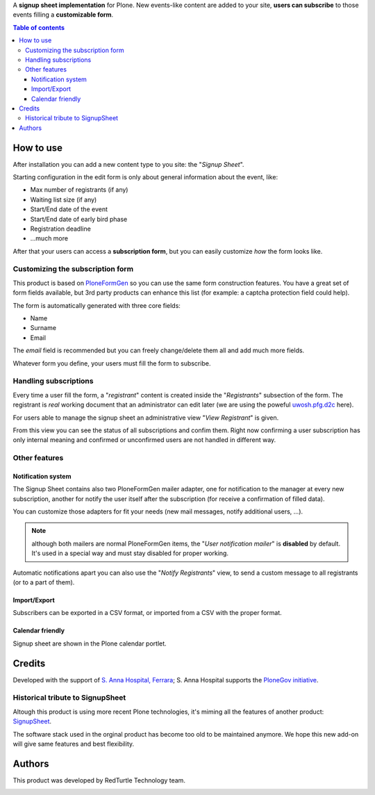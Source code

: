 A **signup sheet implementation** for Plone. New events-like content are added to your site, **users can subscribe** to
those events filling a **customizable form**.

.. contents:: **Table of contents**

How to use
==========

.. image:: http://blog.redturtle.it/pypi-images/collective.signupsheet/collective.signupsheet-0.1.0-01.png/image_preview
   :target: http://blog.redturtle.it/pypi-images/collective.signupsheet/collective.signupsheet-0.1.0-01.png
   :align: right
   :alt: Example form

After installation you can add a new content type to you site: the "*Signup Sheet*".

Starting configuration in the edit form is only about general information about the event, like:

* Max number of registrants (if any)
* Waiting list size (if any)
* Start/End date of the event
* Start/End date of early bird phase
* Registration deadline
* ...much more

After that your users can access a **subscription form**, but you can easily customize
*how* the form looks like.

Customizing the subscription form
---------------------------------

This product is based on `PloneFormGen`__ so you can use the same form construction features.
You have a great set of form fields available, but 3rd party products can enhance this list (for example:
a captcha protection field could help).

__ http://plone.org/products/ploneformgen

The form is automatically generated with three core fields:

* Name
* Surname
* Email

The *email* field is recommended but you can freely change/delete them all and add much more fields.

Whatever form you define, your users must fill the form to subscribe.

Handling subscriptions
----------------------

.. image:: http://blog.redturtle.it/pypi-images/collective.signupsheet/collective.signupsheet-0.1.0-02.png/image_mini
   :target: http://blog.redturtle.it/pypi-images/collective.signupsheet/collective.signupsheet-0.1.0-02.png
   :align: right
   :alt: Editing a subscriber

Every time a user fill the form, a "*registrant*" content is created inside the "*Registrants*" subsection of
the form.
The registrant is *real* working document that an administrator can edit later (we are using the poweful
`uwosh.pfg.d2c`__ here).

__ http://plone.org/products/uwosh.pfg.d2c

For users able to manage the signup sheet an administrative view "*View Registrant*" is given.

.. image:: http://blog.redturtle.it/pypi-images/collective.signupsheet/collective.signupsheet-0.1.0-03.png/image_preview
   :target: http://blog.redturtle.it/pypi-images/collective.signupsheet/collective.signupsheet-0.1.0-03.png
   :align: center
   :alt: View Registrants

From this view you can see the status of all subscriptions and confim them.
Right now confirming a user subscription has only internal meaning and confirmed or unconfirmed users are not
handled in different way.

Other features
--------------

Notification system
~~~~~~~~~~~~~~~~~~~

The Signup Sheet contains also two PloneFormGen mailer adapter, one for notification to the manager at every
new subscription, another for notify the user itself after the subscription (for receive a confirmation of filled
data).

You can customize those adapters for fit your needs (new mail messages, notify additional users, ...).

.. Note:: although both mailers are normal PloneFormGen items, the "*User notification mailer*" is
          **disabled** by default. It's used in a special way and must stay disabled for proper working.

Automatic notifications apart you can also use the "*Notify Registrants*" view, to send a custom message to
all registrants (or to a part of them).

.. image:: http://blog.redturtle.it/pypi-images/collective.signupsheet/collective.signupsheet-0.2.0-01.png/image_preview
   :target: http://blog.redturtle.it/pypi-images/collective.signupsheet/collective.signupsheet-0.2.0-01.png
   :align: center
   :alt: Notify Registrants

Import/Export
~~~~~~~~~~~~~

Subscribers can be exported in a CSV format, or imported from a CSV with the proper format.

Calendar friendly
~~~~~~~~~~~~~~~~~

Signup sheet are shown in the Plone calendar portlet.

Credits
=======

Developed with the support of `S. Anna Hospital, Ferrara`__;
S. Anna Hospital supports the `PloneGov initiative`__.

__ http://www.ospfe.it/
__ http://www.plonegov.it/

Historical tribute to SignupSheet
---------------------------------

Altough this product is using more recent Plone technologies, it's miming all the features of another product:
`SignupSheet`__.

__ http://plone.org/products/signupsheet

The software stack used in the orginal product has become too old to be maintained anymore. We hope this new add-on
will give same features and best flexibility.

Authors
=======

This product was developed by RedTurtle Technology team.

.. image:: http://www.redturtle.it/redturtle_banner.png
   :alt: RedTurtle Technology Site
   :target: http://www.redturtle.it/
